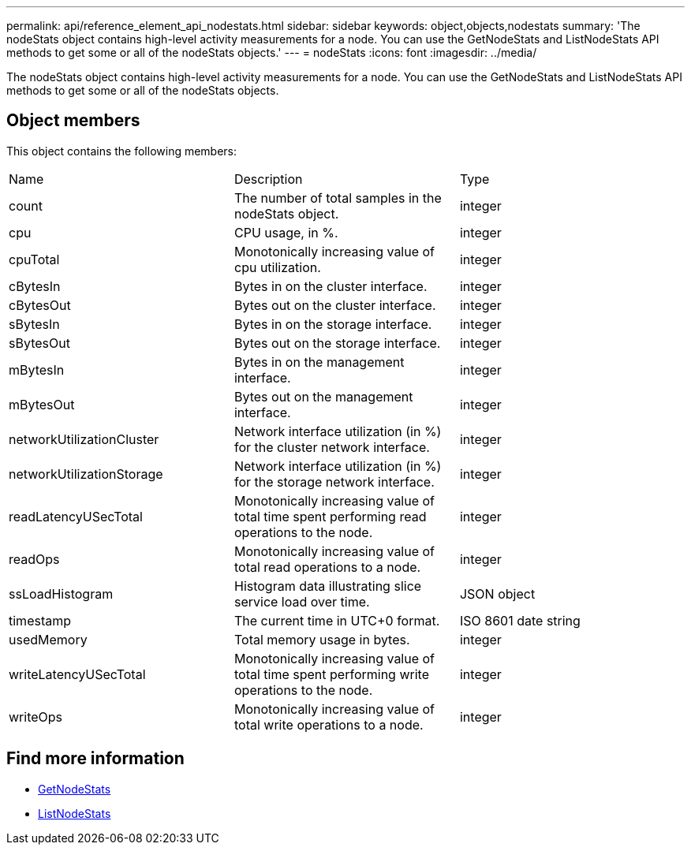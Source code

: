 ---
permalink: api/reference_element_api_nodestats.html
sidebar: sidebar
keywords: object,objects,nodestats
summary: 'The nodeStats object contains high-level activity measurements for a node. You can use the GetNodeStats and ListNodeStats API methods to get some or all of the nodeStats objects.'
---
= nodeStats
:icons: font
:imagesdir: ../media/

[.lead]
The nodeStats object contains high-level activity measurements for a node. You can use the GetNodeStats and ListNodeStats API methods to get some or all of the nodeStats objects.

== Object members

This object contains the following members:

|===
|Name |Description |Type
a|
count
a|
The number of total samples in the nodeStats object.
a|
integer
a|
cpu
a|
CPU usage, in %.
a|
integer
a|
cpuTotal
a|
Monotonically increasing value of cpu utilization.
a|
integer
a|
cBytesIn
a|
Bytes in on the cluster interface.
a|
integer
a|
cBytesOut
a|
Bytes out on the cluster interface.
a|
integer
a|
sBytesIn
a|
Bytes in on the storage interface.
a|
integer
a|
sBytesOut
a|
Bytes out on the storage interface.
a|
integer
a|
mBytesIn
a|
Bytes in on the management interface.
a|
integer
a|
mBytesOut
a|
Bytes out on the management interface.
a|
integer
a|
networkUtilizationCluster
a|
Network interface utilization (in %) for the cluster network interface.
a|
integer
a|
networkUtilizationStorage
a|
Network interface utilization (in %) for the storage network interface.
a|
integer
a|
readLatencyUSecTotal
a|
Monotonically increasing value of total time spent performing read operations to the node.
a|
integer
a|
readOps
a|
Monotonically increasing value of total read operations to a node.
a|
integer
a|
ssLoadHistogram
a|
Histogram data illustrating slice service load over time.
a|
JSON object
a|
timestamp
a|
The current time in UTC+0 format.
a|
ISO 8601 date string
a|
usedMemory
a|
Total memory usage in bytes.
a|
integer
a|
writeLatencyUSecTotal
a|
Monotonically increasing value of total time spent performing write operations to the node.
a|
integer
a|
writeOps
a|
Monotonically increasing value of total write operations to a node.
a|
integer
|===


== Find more information

* xref:reference_element_api_getnodestats.adoc[GetNodeStats]
* xref:reference_element_api_listnodestats.adoc[ListNodeStats]
